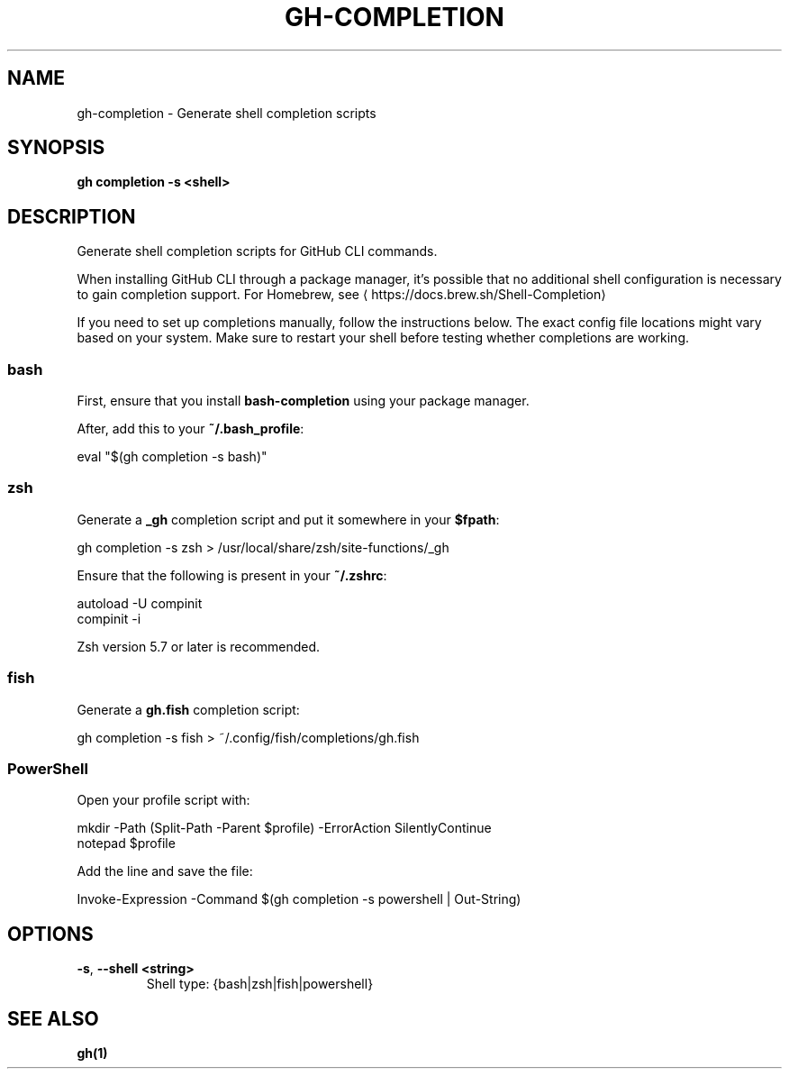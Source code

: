 .nh
.TH "GH-COMPLETION" "1" "Dec 2023" "GitHub CLI 2.40.0" "GitHub CLI manual"

.SH NAME
.PP
gh-completion - Generate shell completion scripts


.SH SYNOPSIS
.PP
\fBgh completion -s <shell>\fR


.SH DESCRIPTION
.PP
Generate shell completion scripts for GitHub CLI commands.

.PP
When installing GitHub CLI through a package manager, it's possible that
no additional shell configuration is necessary to gain completion support. For
Homebrew, see 
\[la]https://docs.brew.sh/Shell\-Completion\[ra]

.PP
If you need to set up completions manually, follow the instructions below. The exact
config file locations might vary based on your system. Make sure to restart your
shell before testing whether completions are working.

.SS bash
.PP
First, ensure that you install \fBbash-completion\fR using your package manager.

.PP
After, add this to your \fB~/.bash_profile\fR:

.EX
eval "$(gh completion -s bash)"

.EE

.SS zsh
.PP
Generate a \fB_gh\fR completion script and put it somewhere in your \fB$fpath\fR:

.EX
gh completion -s zsh > /usr/local/share/zsh/site-functions/_gh

.EE

.PP
Ensure that the following is present in your \fB~/.zshrc\fR:

.EX
autoload -U compinit
compinit -i

.EE

.PP
Zsh version 5.7 or later is recommended.

.SS fish
.PP
Generate a \fBgh.fish\fR completion script:

.EX
gh completion -s fish > ~/.config/fish/completions/gh.fish

.EE

.SS PowerShell
.PP
Open your profile script with:

.EX
mkdir -Path (Split-Path -Parent $profile) -ErrorAction SilentlyContinue
notepad $profile

.EE

.PP
Add the line and save the file:

.EX
Invoke-Expression -Command $(gh completion -s powershell | Out-String)

.EE


.SH OPTIONS
.TP
\fB-s\fR, \fB--shell\fR \fB<string>\fR
Shell type: {bash|zsh|fish|powershell}


.SH SEE ALSO
.PP
\fBgh(1)\fR
